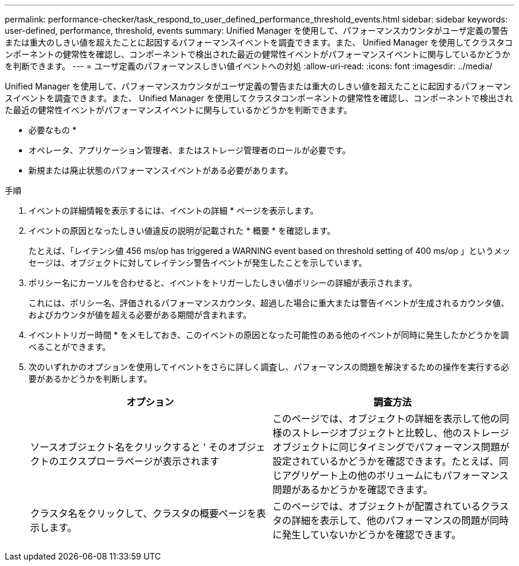 ---
permalink: performance-checker/task_respond_to_user_defined_performance_threshold_events.html 
sidebar: sidebar 
keywords: user-defined, performance, threshold, events 
summary: Unified Manager を使用して、パフォーマンスカウンタがユーザ定義の警告または重大のしきい値を超えたことに起因するパフォーマンスイベントを調査できます。また、 Unified Manager を使用してクラスタコンポーネントの健常性を確認し、コンポーネントで検出された最近の健常性イベントがパフォーマンスイベントに関与しているかどうかを判断できます。 
---
= ユーザ定義のパフォーマンスしきい値イベントへの対処
:allow-uri-read: 
:icons: font
:imagesdir: ../media/


[role="lead"]
Unified Manager を使用して、パフォーマンスカウンタがユーザ定義の警告または重大のしきい値を超えたことに起因するパフォーマンスイベントを調査できます。また、 Unified Manager を使用してクラスタコンポーネントの健常性を確認し、コンポーネントで検出された最近の健常性イベントがパフォーマンスイベントに関与しているかどうかを判断できます。

* 必要なもの *

* オペレータ、アプリケーション管理者、またはストレージ管理者のロールが必要です。
* 新規または廃止状態のパフォーマンスイベントがある必要があります。


.手順
. イベントの詳細情報を表示するには、イベントの詳細 * ページを表示します。
. イベントの原因となったしきい値違反の説明が記載された * 概要 * を確認します。
+
たとえば、「レイテンシ値 456 ms/op has triggered a WARNING event based on threshold setting of 400 ms/op 」というメッセージは、オブジェクトに対してレイテンシ警告イベントが発生したことを示しています。

. ポリシー名にカーソルを合わせると、イベントをトリガーしたしきい値ポリシーの詳細が表示されます。
+
これには、ポリシー名、評価されるパフォーマンスカウンタ、超過した場合に重大または警告イベントが生成されるカウンタ値、およびカウンタが値を超える必要がある期間が含まれます。

. イベントトリガー時間 * をメモしておき、このイベントの原因となった可能性のある他のイベントが同時に発生したかどうかを調べることができます。
. 次のいずれかのオプションを使用してイベントをさらに詳しく調査し、パフォーマンスの問題を解決するための操作を実行する必要があるかどうかを判断します。
+
|===
| オプション | 調査方法 


 a| 
ソースオブジェクト名をクリックすると ' そのオブジェクトのエクスプローラページが表示されます
 a| 
このページでは、オブジェクトの詳細を表示して他の同様のストレージオブジェクトと比較し、他のストレージオブジェクトに同じタイミングでパフォーマンス問題が設定されているかどうかを確認できます。たとえば、同じアグリゲート上の他のボリュームにもパフォーマンス問題があるかどうかを確認できます。



 a| 
クラスタ名をクリックして、クラスタの概要ページを表示します。
 a| 
このページでは、オブジェクトが配置されているクラスタの詳細を表示して、他のパフォーマンスの問題が同時に発生していないかどうかを確認できます。

|===

